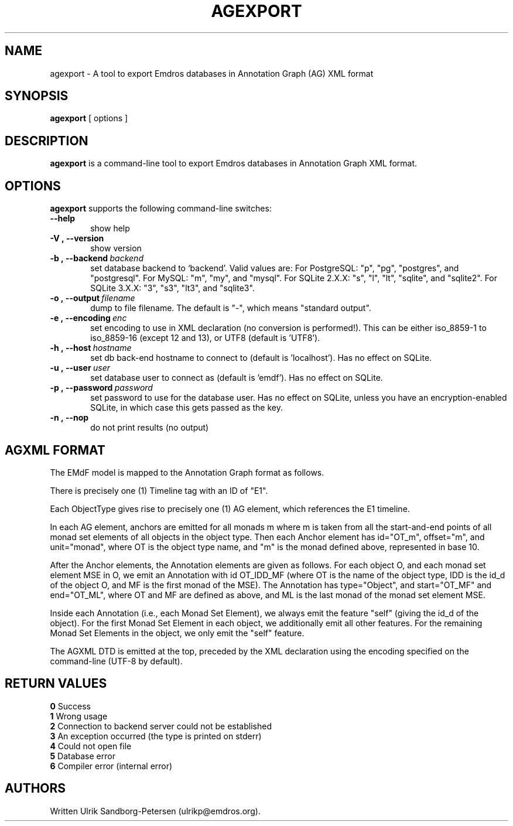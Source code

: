 .\" Man page for agexport
.\" Use the following command to view man page:
.\"
.\"  tbl agexport.1 | nroff -man | less
.\"
.TH AGEXPORT 1 "September 23, 2006"
.SH NAME
agexport \- A tool to export Emdros databases in Annotation Graph (AG) XML format
.SH SYNOPSIS
\fBagexport\fR [ options ]
.br
.SH DESCRIPTION
\fBagexport\fR is a command-line tool to export Emdros databases in
Annotation Graph XML format.

.SH OPTIONS
\fBagexport\fR supports the following command-line switches:
.TP 6
.BI \-\-help
show help
.TP
.BI \-V\ ,\ \-\-version
show version
.TP
.BI \-b\ ,\ \-\-backend \ backend
set database backend to `backend'. Valid values are: For PostgreSQL:
"p", "pg", "postgres", and "postgresql". For MySQL: "m", "my", and
"mysql". For SQLite 2.X.X: "s", "l", "lt", "sqlite", and
"sqlite2". For SQLite 3.X.X: "3", "s3", "lt3", and "sqlite3".
.TP
.BI \-o\ ,\ \-\-output \ filename
dump to file filename. The default is "-", which means "standard output".
.TP
.BI \-e\ ,\ \-\-encoding \ enc
set encoding to use in XML declaration (no conversion is
performed!). This can be either iso_8859-1 to iso_8859-16 (except 12
and 13), or UTF8 (default is 'UTF8').
.TP
.BI \-h\ ,\ \-\-host \ hostname 
set db back-end hostname to connect to (default is 'localhost').  Has
no effect on SQLite.
.TP
.BI \-u\ ,\ \-\-user \ user
set database user to connect as (default is 'emdf').  Has no effect on
SQLite.
.TP
.BI \-p\ ,\ \-\-password \ password
set password to use for the database user.  Has no effect on SQLite,
unless you have an encryption-enabled SQLite, in which case this gets
passed as the key.

.TP
.BI \-n\ ,\ \-\-nop 
do not print results (no output)

.SH AGXML FORMAT

The EMdF model is mapped to the Annotation Graph format as follows.

There is precisely one (1) Timeline tag with an ID of "E1".

Each ObjectType gives rise to precisely one (1) AG element, which
references the E1 timeline.

In each AG element, anchors are emitted for all monads m where m is
taken from all the start-and-end points of all monad set elements of
all objects in the object type.  Then each Anchor element has
id="OT_m", offset="m", and unit="monad", where OT is the object type
name, and "m" is the monad defined above, represented in base 10.

After the Anchor elements, the Annotation elements are given as
follows.  For each object O, and each monad set element MSE in O, we
emit an Annotation with id OT_IDD_MF (where OT is the name of the
object type, IDD is the id_d of the object O, and MF is the first
monad of the MSE).  The Annotation has type="Object", and
start="OT_MF" and end="OT_ML", where OT and MF are defined as above,
and ML is the last monad of the monad set element MSE.

Inside each Annotation (i.e., each Monad Set Element), we always emit
the feature "self" (giving the id_d of the object).  For the first
Monad Set Element in each object, we additionally emit all other
features.  For the remaining Monad Set Elements in the object, we only
emit the "self" feature.

The AGXML DTD is emitted at the top, preceded by the XML declaration
using the encoding specified on the command-line (UTF-8 by default).


.SH RETURN VALUES
.TP
.BR 0 " Success"
.TP
.BR 1 " Wrong usage"
.TP
.BR 2 " Connection to backend server could not be established"
.TP
.BR 3 " An exception occurred (the type is printed on stderr)"
.TP
.BR 4 " Could not open file"
.TP
.BR 5 " Database error"
.TP
.BR 6 " Compiler error (internal error)"
.SH AUTHORS
Written Ulrik Sandborg-Petersen (ulrikp@emdros.org).
